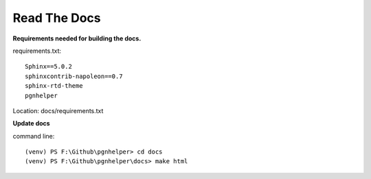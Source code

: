 Read The Docs
=============

**Requirements needed for building the docs.**

requirements.txt::

    Sphinx==5.0.2
    sphinxcontrib-napoleon==0.7
    sphinx-rtd-theme
    pgnhelper

Location: docs/requirements.txt

**Update docs**

command line::

    (venv) PS F:\Github\pgnhelper> cd docs
    (venv) PS F:\Github\pgnhelper\docs> make html
